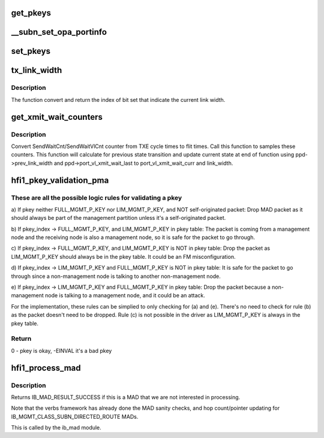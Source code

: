 .. -*- coding: utf-8; mode: rst -*-
.. src-file: drivers/infiniband/hw/hfi1/mad.c

.. _`get_pkeys`:

get_pkeys
=========

.. c:function:: int get_pkeys(struct hfi1_devdata *dd, u8 port, u16 *pkeys)

    return the PKEY table

    :param struct hfi1_devdata \*dd:
        the hfi1_ib device

    :param u8 port:
        the IB port number

    :param u16 \*pkeys:
        the pkey table is placed here

.. _`__subn_set_opa_portinfo`:

__subn_set_opa_portinfo
=======================

.. c:function:: int __subn_set_opa_portinfo(struct opa_smp *smp, u32 am, u8 *data, struct ib_device *ibdev, u8 port, u32 *resp_len, u32 max_len)

    set port information

    :param struct opa_smp \*smp:
        the incoming SM packet

    :param u32 am:
        *undescribed*

    :param u8 \*data:
        *undescribed*

    :param struct ib_device \*ibdev:
        the infiniband device

    :param u8 port:
        the port on the device

    :param u32 \*resp_len:
        *undescribed*

    :param u32 max_len:
        *undescribed*

.. _`set_pkeys`:

set_pkeys
=========

.. c:function:: int set_pkeys(struct hfi1_devdata *dd, u8 port, u16 *pkeys)

    set the PKEY table for ctxt 0

    :param struct hfi1_devdata \*dd:
        the hfi1_ib device

    :param u8 port:
        the IB port number

    :param u16 \*pkeys:
        the PKEY table

.. _`tx_link_width`:

tx_link_width
=============

.. c:function:: u16 tx_link_width(u16 link_width)

    convert link width bitmask to integer value representing actual link width.

    :param u16 link_width:
        width of active link

.. _`tx_link_width.description`:

Description
-----------

The function convert and return the index of bit set
that indicate the current link width.

.. _`get_xmit_wait_counters`:

get_xmit_wait_counters
======================

.. c:function:: u64 get_xmit_wait_counters(struct hfi1_pportdata *ppd, u16 link_width, u16 link_speed, int vl)

    Convert HFI 's SendWaitCnt/SendWaitVlCnt counter in unit of TXE cycle times to flit times.

    :param struct hfi1_pportdata \*ppd:
        info of physical Hfi port

    :param u16 link_width:
        width of active link

    :param u16 link_speed:
        speed of active link

    :param int vl:
        represent VL0-VL7, VL15 for PortVLXmitWait counters request
        and if vl value is C_VL_COUNT, it represent SendWaitCnt
        counter request

.. _`get_xmit_wait_counters.description`:

Description
-----------

Convert SendWaitCnt/SendWaitVlCnt counter from TXE cycle times to
flit times. Call this function to samples these counters. This
function will calculate for previous state transition and update
current state at end of function using ppd->prev_link_width and
ppd->port_vl_xmit_wait_last to port_vl_xmit_wait_curr and link_width.

.. _`hfi1_pkey_validation_pma`:

hfi1_pkey_validation_pma
========================

.. c:function:: int hfi1_pkey_validation_pma(struct hfi1_ibport *ibp, const struct opa_mad *in_mad, const struct ib_wc *in_wc)

    It validates PKEYs for incoming PMA MAD packets.

    :param struct hfi1_ibport \*ibp:
        IB port data

    :param const struct opa_mad \*in_mad:
        MAD packet with header and data

    :param const struct ib_wc \*in_wc:
        Work completion data such as source LID, port number, etc.

.. _`hfi1_pkey_validation_pma.these-are-all-the-possible-logic-rules-for-validating-a-pkey`:

These are all the possible logic rules for validating a pkey
------------------------------------------------------------


a) If pkey neither FULL_MGMT_P_KEY nor LIM_MGMT_P_KEY,
and NOT self-originated packet:
Drop MAD packet as it should always be part of the
management partition unless it's a self-originated packet.

b) If pkey_index -> FULL_MGMT_P_KEY, and LIM_MGMT_P_KEY in pkey table:
The packet is coming from a management node and the receiving node
is also a management node, so it is safe for the packet to go through.

c) If pkey_index -> FULL_MGMT_P_KEY, and LIM_MGMT_P_KEY is NOT in pkey table:
Drop the packet as LIM_MGMT_P_KEY should always be in the pkey table.
It could be an FM misconfiguration.

d) If pkey_index -> LIM_MGMT_P_KEY and FULL_MGMT_P_KEY is NOT in pkey table:
It is safe for the packet to go through since a non-management node is
talking to another non-management node.

e) If pkey_index -> LIM_MGMT_P_KEY and FULL_MGMT_P_KEY in pkey table:
Drop the packet because a non-management node is talking to a
management node, and it could be an attack.

For the implementation, these rules can be simplied to only checking
for (a) and (e). There's no need to check for rule (b) as
the packet doesn't need to be dropped. Rule (c) is not possible in
the driver as LIM_MGMT_P_KEY is always in the pkey table.

.. _`hfi1_pkey_validation_pma.return`:

Return
------

0 - pkey is okay, -EINVAL it's a bad pkey

.. _`hfi1_process_mad`:

hfi1_process_mad
================

.. c:function:: int hfi1_process_mad(struct ib_device *ibdev, int mad_flags, u8 port, const struct ib_wc *in_wc, const struct ib_grh *in_grh, const struct ib_mad_hdr *in_mad, size_t in_mad_size, struct ib_mad_hdr *out_mad, size_t *out_mad_size, u16 *out_mad_pkey_index)

    process an incoming MAD packet

    :param struct ib_device \*ibdev:
        the infiniband device this packet came in on

    :param int mad_flags:
        MAD flags

    :param u8 port:
        the port number this packet came in on

    :param const struct ib_wc \*in_wc:
        the work completion entry for this packet

    :param const struct ib_grh \*in_grh:
        the global route header for this packet

    :param const struct ib_mad_hdr \*in_mad:
        the incoming MAD

    :param size_t in_mad_size:
        *undescribed*

    :param struct ib_mad_hdr \*out_mad:
        any outgoing MAD reply

    :param size_t \*out_mad_size:
        *undescribed*

    :param u16 \*out_mad_pkey_index:
        *undescribed*

.. _`hfi1_process_mad.description`:

Description
-----------

Returns IB_MAD_RESULT_SUCCESS if this is a MAD that we are not
interested in processing.

Note that the verbs framework has already done the MAD sanity checks,
and hop count/pointer updating for IB_MGMT_CLASS_SUBN_DIRECTED_ROUTE
MADs.

This is called by the ib_mad module.

.. This file was automatic generated / don't edit.


